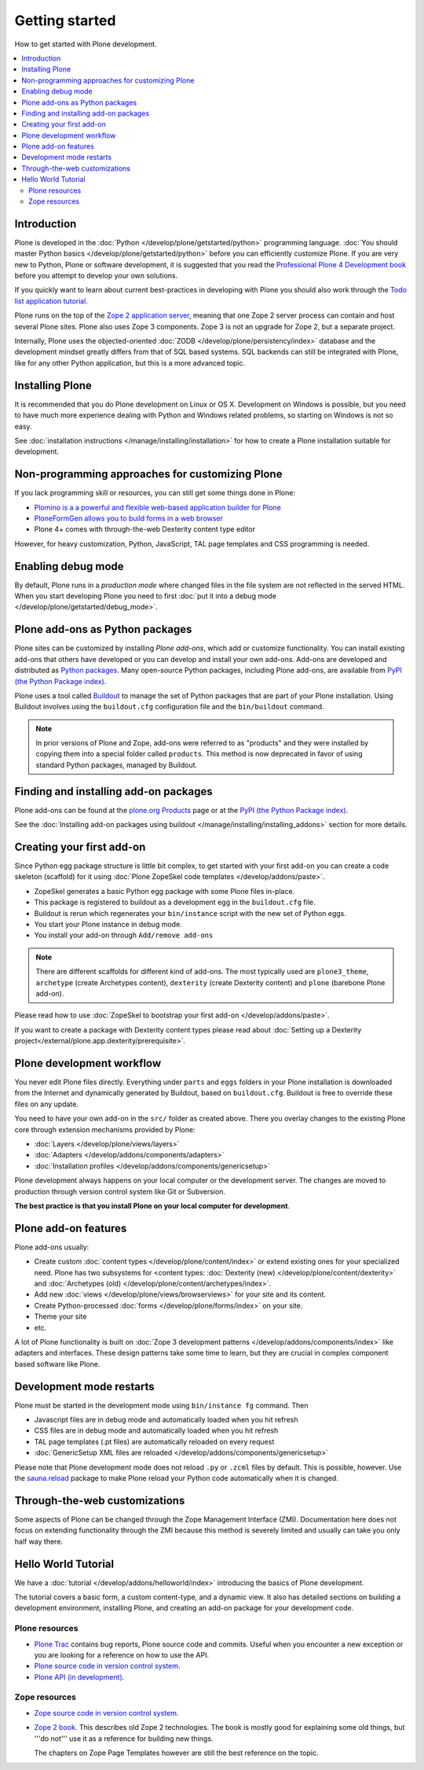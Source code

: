 ==================
Getting started
==================

How to get started with Plone development.

.. contents:: :local:

Introduction
--------------

Plone is developed in the :doc:`Python </develop/plone/getstarted/python>` programming language. :doc:`You should master Python basics </develop/plone/getstarted/python>`
before you can efficiently customize Plone. If you are very new to Python, Plone or software development,
it is suggested that you read the `Professional Plone 4 Development book
<http://www.packtpub.com/professional-plone-4-development/book>`_
before you attempt to develop your own solutions.

If you quickly want to learn about current best-practices in developing with Plone you should also work through the
`Todo list application tutorial <http://tutorialtodoapp.readthedocs.org/en/latest/index.html>`_.

Plone runs on the top of the `Zope 2 application server <zope2.zope.org/>`_, meaning that one Zope 2 server process
can contain and host several Plone sites. Plone also uses Zope 3 components. Zope 3 is not an upgrade for Zope 2,
but a separate project.

Internally, Plone uses the objected-oriented :doc:`ZODB </develop/plone/persistency/index>` database and the development
mindset greatly differs from that of SQL based systems. SQL backends can still be integrated with Plone,
like for any other Python application, but this is a more advanced topic.

Installing Plone
------------------

It is recommended that you do Plone development on Linux or OS X. Development on Windows is possible,
but you need to have much more experience dealing with Python and Windows related problems, so starting
on Windows is not so easy.

See :doc:`installation instructions </manage/installing/installation>` for how to create a Plone installation
suitable for development.

Non-programming approaches for customizing Plone
-------------------------------------------------

If you lack programming skill or resources, you can still get some things done in Plone:

* `Plomino is a a powerful and flexible web-based application builder for Plone <http://www.plomino.net>`_

* `PloneFormGen allows you to build forms in a web browser <http://plone.org/products/ploneformgen>`_

* Plone 4+ comes with through-the-web Dexterity content type editor

However, for heavy customization, Python, JavaScript, TAL page templates and CSS programming is needed.

Enabling debug mode
--------------------

By default, Plone runs in a *production mode* where changed files in the file system
are not reflected in the served HTML. When you start developing Plone you need to
first :doc:`put it into a debug mode </develop/plone/getstarted/debug_mode>`.

Plone add-ons as Python packages
-----------------------------------

Plone sites can be customized by installing *Plone add-ons*, which add or customize functionality.
You can install existing add-ons that others have developed or you can develop and install your own add-ons.
Add-ons are developed and distributed as
`Python packages <http://packages.python.org/distribute/setuptools.html>`_. Many open-source Python packages,
including Plone add-ons, are available from `PyPI (the Python Package index) <http://pypi.python.org>`_.

Plone uses a tool called `Buildout <http://www.buildout.org/>`_ to manage the set of Python packages
that are part of your Plone installation.
Using Buildout involves using the ``buildout.cfg`` configuration file and the ``bin/buildout`` command.

.. note ::

  In prior versions of Plone and Zope, add-ons were referred to as "products" and they were installed by copying
  them into a special folder called ``products``. This method is now deprecated in favor of using
  standard Python packages, managed by Buildout.


Finding and installing add-on packages
--------------------------------------

Plone add-ons can be found at the `plone.org Products
<http://plone.org/products>`_ page or at the  `PyPI (the Python
Package index) <http://pypi.python.org>`_.

See the :doc:`Installing add-on packages using buildout
</manage/installing/installing_addons>` section for more details.


Creating your first add-on
----------------------------

Since Python egg package structure is little bit complex, to get started with your first add-on
you can create a code skeleton (scaffold) for it using :doc:`Plone ZopeSkel code templates </develop/addons/paste>`.

* ZopeSkel generates a basic Python egg package with some Plone files in-place.

* This package is registered to buildout as a development egg in the ``buildout.cfg`` file.

* Buildout is rerun which regenerates your ``bin/instance`` script with the new set of Python eggs.

* You start your Plone instance in debug mode.

* You install your add-on through ``Add/remove add-ons``

.. note ::

  There are different scaffolds for different kind of add-ons. The most typically used are ``plone3_theme``,
  ``archetype`` (create Archetypes content), ``dexterity`` (create Dexterity content) and ``plone``
  (barebone Plone add-on).

Please read how to use :doc:`ZopeSkel to bootstrap your first add-on </develop/addons/paste>`.

If you want to create a package with Dexterity content types please read about :doc:`Setting up a Dexterity project</external/plone.app.dexterity/prerequisite>`.

Plone development workflow
----------------------------

You never edit Plone files directly. Everything under ``parts`` and ``eggs``
folders in your Plone installation is downloaded from the Internet and dynamically generated by Buildout,
based on ``buildout.cfg``. Buildout is free to override these files on any update.

You need to have your own add-on in the ``src/`` folder as created above.
There you overlay changes to the existing Plone core through extension mechanisms provided by Plone:

* :doc:`Layers </develop/plone/views/layers>`

* :doc:`Adapters </develop/addons/components/adapters>`

* :doc:`Installation profiles </develop/addons/components/genericsetup>`

Plone development always happens on your local computer or the development server.
The changes are moved to production through version control system like Git or Subversion.

**The best practice is that you install Plone on your local computer for development**.

Plone add-on features
-----------------------

Plone add-ons usually:

* Create custom :doc:`content types </develop/plone/content/index>` or extend existing ones for your specialized need. Plone has
  two subsystems for <content types: :doc:`Dexterity (new) </develop/plone/content/dexterity>` and :doc:`Archetypes (old) </develop/plone/content/archetypes/index>`.

* Add new :doc:`views </develop/plone/views/browserviews>` for your site and its content.

* Create Python-processed :doc:`forms </develop/plone/forms/index>` on your site.

* Theme your site

* etc.

A lot of Plone functionality is built on :doc:`Zope 3 development patterns </develop/addons/components/index>`
like adapters and interfaces. These design patterns take some time to learn, but they are crucial in complex
component based software like Plone.


Development mode restarts
---------------------------

Plone must be started in the development mode using ``bin/instance fg`` command. Then

* Javascript files are in debug mode and automatically loaded when you hit refresh

* CSS files are in debug mode and automatically loaded when you hit refresh

* TAL page templates (.pt files) are automatically reloaded on every request

* :doc:`GenericSetup XML files are reloaded </develop/addons/components/genericsetup>`

Please note that Plone development mode does not reload ``.py`` or ``.zcml`` files by default.
This is possible, however.  Use the `sauna.reload <http://pypi.python.org/pypi/sauna.reload/>`_ package
to make Plone reload your Python code automatically when it is changed.

Through-the-web customizations
--------------------------------

Some aspects of Plone can be changed through the Zope Management Interface (ZMI).
Documentation here does not focus on extending functionality through the ZMI because this method is severely
limited and usually can take you only half way there.

Hello World Tutorial
----------------------

We have a :doc:`tutorial </develop/addons/helloworld/index>` introducing the basics of Plone development.

The tutorial covers a basic form, a custom content-type, and a dynamic view.
It also has detailed sections on building a development environment, installing Plone, and
creating an add-on package for your development code.

Plone resources
=================

* `Plone Trac <http://dev.plone.org/plone>`_ contains bug reports, Plone source
  code and commits. Useful when you encounter a new exception or you are
  looking for a reference on how to use the API.

* `Plone source code in version control system <https://github.com/plone>`_.

* `Plone API (in development) <http://ploneapi.readthedocs.org/>`_.


Zope resources
==================

* `Zope source code in version control system <http://svn.zope.org/>`_.

* `Zope 2 book <http://docs.zope.org/zope2/zope2book/>`_. This describes old
  Zope 2 technologies. The book is mostly good for explaining some old things,
  but '''do not''' use it as a reference for building new things.

  The chapters on Zope Page Templates however are still the best reference
  on the topic.
